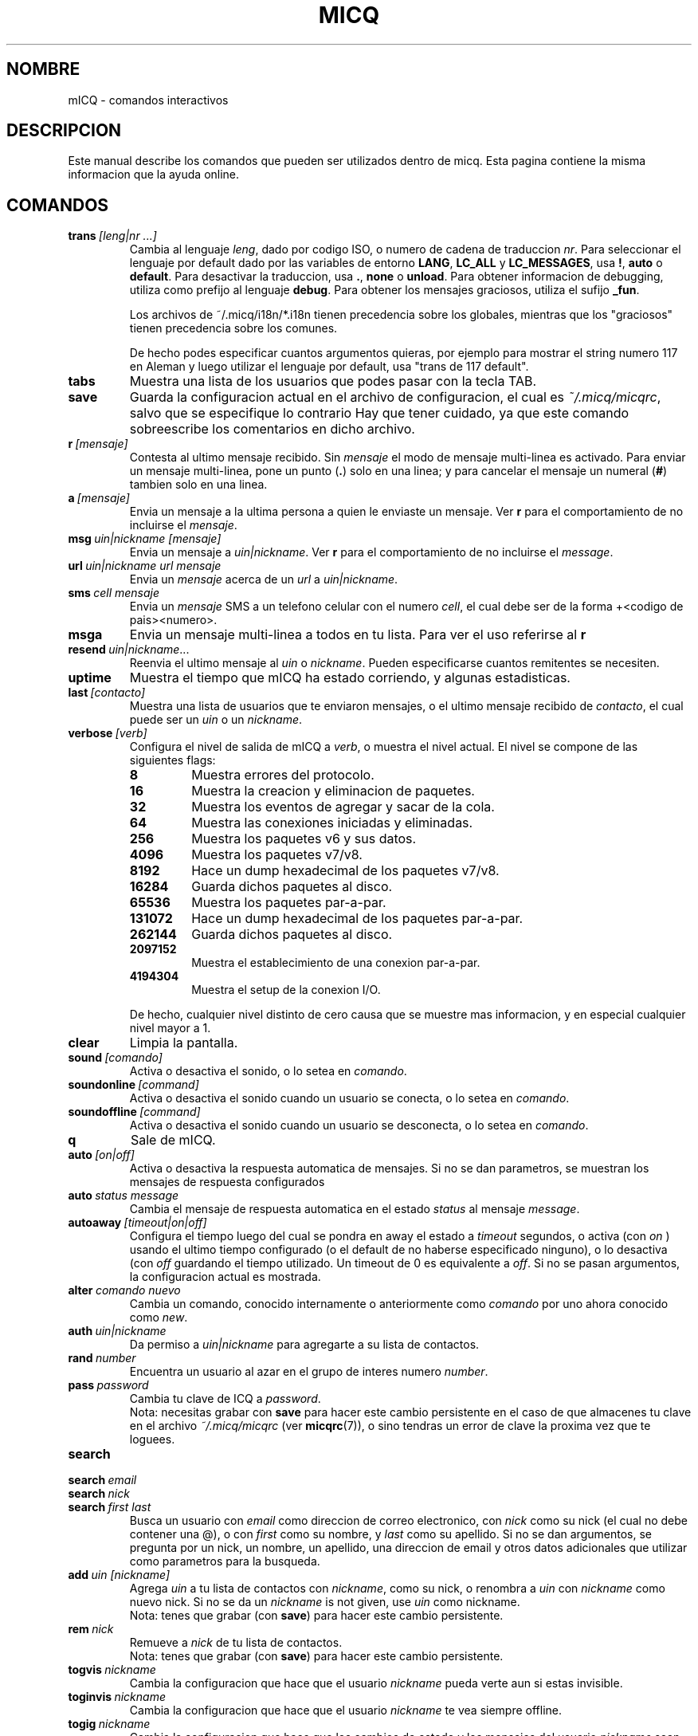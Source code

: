 .\" $Id$ -*- nroff -*-
.\"  EN: micq.7,v 1.20 2002/08/26 19:53:42
.\"      ^^ <version of English man page this is in sync with>
.TH MICQ 7 mICQ ES
.SH NOMBRE
mICQ - comandos interactivos
.SH DESCRIPCION
Este manual describe los comandos que pueden ser utilizados dentro de micq. Esta
pagina contiene la misma informacion que la ayuda online.
.SH COMANDOS
.TP
.BI trans \ [leng|nr\ ...]
Cambia al lenguaje
.IR leng ,
dado por codigo ISO, o numero de cadena de traduccion
.IR nr .
Para seleccionar el lenguaje por default dado por las variables de entorno
.BR LANG ,
.B LC_ALL
y
.BR LC_MESSAGES ,
usa
.BR ! ,
.B auto
o
.BR default .
Para desactivar la traduccion, usa
.BR . ,
.B none
o
.BR unload .
Para obtener informacion de debugging, utiliza como prefijo al lenguaje
.BR debug .
Para obtener los mensajes graciosos, utiliza el sufijo
.BR _fun .
.sp
Los archivos de ~/.micq/i18n/*.i18n tienen precedencia sobre los globales,
mientras que los "graciosos" tienen precedencia sobre los comunes.
.sp
De hecho podes especificar cuantos argumentos quieras, por ejemplo para mostrar
el string numero 117 en Aleman y luego utilizar el lenguaje por default, usa
"trans de 117 default".
.TP
.B tabs 
Muestra una lista de los usuarios que podes pasar con la tecla TAB.
.TP
.B save
Guarda la configuracion actual en el archivo de configuracion, el cual es
.IR ~/.micq/micqrc ,
salvo que se especifique lo contrario
Hay que tener cuidado, ya que este comando sobreescribe los comentarios en dicho
archivo.
.TP
.BI r \ [mensaje]
Contesta al ultimo mensaje recibido. Sin
.I mensaje
el modo de mensaje multi-linea es activado. Para enviar un mensaje multi-linea,
pone un punto
.RB ( . )
solo en una linea; y para cancelar el mensaje un numeral
.RB ( # )
tambien solo en una linea.
.TP
.BI a \ [mensaje]
Envia un mensaje a la ultima persona a quien le enviaste un mensaje. Ver
.B r
para el comportamiento de no incluirse el
.IR mensaje .
.TP
.BI msg \ uin|nickname\ [mensaje]
Envia un mensaje a
.IR uin|nickname .
Ver
.B r 
para el comportamiento de no incluirse el
.IR message .
.TP
.BI url \ uin|nickname\ url\ mensaje
Envia un
.I mensaje
acerca de un
.I url
a
.IR uin|nickname .
.TP
.BI sms \ cell\ mensaje
Envia un
.I mensaje
SMS a un telefono celular con el numero
.IR cell ,
el cual debe ser de la forma +<codigo de pais><numero>.
.TP
.B msga
Envia un mensaje multi-linea a todos en tu lista. Para ver el uso referirse al
.B r
.TP
.BI resend \ uin|nickname \fR...
Reenvia el ultimo mensaje al
.I uin
o
.IR nickname .
Pueden especificarse cuantos remitentes se necesiten.
.TP
.B uptime
Muestra el tiempo que mICQ ha estado corriendo, y algunas estadisticas.
.TP
.BI last \ [contacto]
Muestra una lista de usuarios que te enviaron mensajes, o el ultimo mensaje
recibido de
.IR contacto ,
el cual puede ser un
.I uin
o un
.IR nickname .
.TP
.BI verbose \ [verb]
Configura el nivel de salida de mICQ a
.IR verb ,
o muestra el nivel actual. El nivel se compone de las siguientes flags:
.RS
.TP
.B 8
Muestra errores del protocolo.
.TP
.B 16
Muestra la creacion y eliminacion de paquetes.
.TP
.B 32
Muestra los eventos de agregar y sacar de la cola.
.TP
.B 64
Muestra las conexiones iniciadas y eliminadas.
.TP
.B 256
Muestra los paquetes v6 y sus datos.
.TP
.B 4096
Muestra los paquetes v7/v8.
.TP
.B 8192
Hace un dump hexadecimal de los paquetes v7/v8.
.TP
.B 16284
Guarda dichos paquetes al disco.
.TP
.B 65536
Muestra los paquetes par-a-par.
.TP
.B 131072
Hace un dump hexadecimal de los paquetes par-a-par.
.TP
.B 262144
Guarda dichos paquetes al disco.
.TP
.B 2097152
Muestra el establecimiento de una conexion par-a-par.
.TP
.B 4194304
Muestra el setup de la conexion I/O.
.RE

.RS
De hecho, cualquier nivel distinto de cero causa que se muestre mas
informacion, y en especial cualquier nivel mayor a 1.
.RE
.TP
.BI clear
Limpia la pantalla.
.TP
.BI sound \ [comando]
Activa o desactiva el sonido, o lo setea en
.IR comando .
.TP
.BI soundonline \ [command]
Activa o desactiva el sonido cuando un usuario se conecta, o lo setea en
.IR comando .
.TP
.BI soundoffline \ [command]
Activa o desactiva el sonido cuando un usuario se desconecta, o lo setea en
.IR comando .
.TP
.B q
Sale de mICQ.
.TP
.BI auto \ [on|off]
Activa o desactiva la respuesta automatica de mensajes. Si no se dan parametros,
se muestran los mensajes de respuesta configurados
.TP
.BI auto \ status\ message
Cambia el mensaje de respuesta automatica en el estado
.I status
al mensaje
.IR message .
.TP
.BI autoaway \ [timeout|on|off]
Configura el tiempo luego del cual se pondra en away el estado a
.IR timeout 
segundos, o activa (con
.I on
) usando el ultimo tiempo configurado (o el default de no haberse especificado
ninguno), o lo desactiva (con
.I off
guardando el tiempo utilizado. Un timeout de 0 es equivalente a
.IR off .
Si no se pasan argumentos, la configuracion actual es mostrada.
.TP
.BI alter \ comando\ nuevo
Cambia un comando, conocido internamente o anteriormente como
.I comando
por uno ahora conocido como
.IR new .
.TP
.BI auth \ uin|nickname
Da permiso a
.I uin|nickname
para agregarte a su lista de contactos.
.TP
.BI rand \ number
Encuentra un usuario al azar en el grupo de interes numero
.IR number .
.TP
.BI pass \ password
Cambia tu clave de ICQ a
.IR password . 
.br
Nota: necesitas grabar con
.B save
para hacer este cambio persistente en el caso de que almacenes tu clave en el
archivo
.I ~/.micq/micqrc
(ver
.BR micqrc (7)),
o sino tendras un error de clave la proxima vez que te loguees.
.TP
.B search
.TP
.BI search \ email
.TP
.BI search \ nick
.TP
.BI search \ first\ last
Busca un usuario con
.I email
como direccion de correo electronico, con
.I nick
como su nick (el cual no debe contener una @), o con
.I first
como su nombre, y 
.I last
como su apellido. Si no se dan argumentos, se pregunta por un nick, un nombre,
un apellido, una direccion de email y otros datos adicionales que utilizar como
parametros para la busqueda.
.TP
.BI add \ uin\ [nickname]
Agrega
.I uin
a tu lista de contactos con
.IR nickname ,
como su nick, o renombra a
.I uin
con
.I nickname 
como nuevo nick.
Si no se da un
.I nickname
is not given, use
.I uin
como nickname.
.br
Nota: tenes que grabar (con
.BR save )
para hacer este cambio persistente.
.TP
.BI rem \ nick
Remueve a
.I nick
de tu lista de contactos.
.br
Nota: tenes que grabar (con
.BR save )
para hacer este cambio persistente.
.TP
.BI togvis \ nickname
Cambia la configuracion que hace que el usuario
.I nickname
pueda verte aun si estas invisible.
.TP
.BI toginvis \ nickname
Cambia la configuracion que hace que el usuario
.I nickname 
te vea siempre offline.
.TP
.BI togig \ nickname
Cambia la configuracion que hace que los cambios de estado y los mensajes del usuario
.I nickname
sean ignorados.
.TP
.BI info \ uin|nickname
Muestra la informacion del usuario
.IR uin|nickname .
.TP
.B e
Muestra todas las personas de tu lista de contactos que estan conectadas.
.TP
.B w
Muestra todas las personas de tu lista de contactos.
.TP
.B ee
Muestra todas las personas de tu lista de contactos que estan conectadas, con
mayor detalle.
.TP
.B ww
Muestra todas las personas de tu lista de contactos, con mayor detalle.
.TP
.B wide
Muestra todas las personas de tu lista de contactos en formato ancho.
.TP
.B ewide
Muestra todas las personas de tu lista de contactos que estan conectadas en
formato ancho.
.TP
.B s \ [nickname]
Muestra tu estado actual, o el del nick dado, en detalle.
.TP
.B i
Muestra las personas que estan siendo ignoradas.
.TP
.BI status \ [nickname]
Muestra el estado de
.IR nickname .
Esto incluye la direccion IP, la version del protocolo ICQ y el tipo de
conexion; o lista brevemente el UIN, el nick, el estado y la fecha y hora en la
cual estuvieron conectados por ultima vez para todos tus contactos.
.sp
Nota: Este comando es obsoleto, usa
.B s
o
.B ww
en cambio.
.TP
.BI reg \ password
Crea una nueva cuenta con la clave
.IR password .
.TP
.BI change \ [numero\ [mensaje]]
Cambia tu estado a
.IR numero .
Sin un numero, lista los modos disponibles. Opcionalmente cambia el mensaje de
respuesta automatica a
.IR mensaje .
.TP
.B online
Cambia tu estado a "online".
.TP
.B away \ [mensaje]
Cambia tu estado a "away" (lejos). Opcionalmente cambia el mensaje de
respuesta automatica a
.IR mensaje .
.TP
.B na \ [mensaje]
Cambia tu estado a "not available" (no disponible). Opcionalmente cambia el
mensaje de respuesta automatica a
.IR mensaje .
.TP
.B occ \ [mensaje]  
Cambia tu estado a "occupied" (ocupado). Opcionalmente cambia el mensaje de
respuesta automatica a
.IR mensaje .
.TP
.B dnd \ [mensaje]
Cambia tu estado a "do not disturb" (no molestar). Opcionalmente cambia el
mensaje de respuesta automatica a
.IR mensaje .
.TP
.B ffc \ [mensaje] 
Cambia tu estado a "free for chat" (libre para hablar). Opcionalmente cambia
el mensaje de respuesta automatica a
.IR mensaje .
.TP
.B inv
Cambia tu estado a "invisible".
.TP
.B update
Actualiza tu informacion basica (email, nickname, etc.).
.TP
.B other
Actualiza otro tipo de informacion, tal como tu edad o genero.
.TP
.B about
Actualiza el texto de tu informacion adicional (info/about).
.TP
.BI set \ opcion\ valor
Configura la
.I opcion
a activado (
to either
.IR on
u
.IR off ).
.I opcion
puede ser
.BR color ,
.B funny
o
.BR quiet .
.TP
.BI peek \ nick
Revisa si 
.I nick
esta realmente online o no. Se aprovecha de un bug en el protocolo ICQ para
obtener esta informacion, la cual solamente indica si el usuario esta conectado
o no.
.TP
.BI setr\ [numero]
Configura tu grupo de usuarios al azar al grupo determinado por el
.I numero
indicado. Sin argumentos, lista los posibles grupos con sus respectivos numeros.
.TP
.BI tcp \ comando\ uin|nick
Opera el 
.I comando
sobre el usuario determinado por el
.I uin
o
.IR nick .
El
.I comando
puede ser
.B open
para abrir una conexion par a par TCP hacia el usuario,
.B close
para cerrar y resetear una conexion de ese tipo, 
.B off
para desactivar el establecimiento automatico de conexiones cuando se envian
mensajes, dejando solo este medio para iniciar una conexion; o
.B auto
para obtener la respuesta automatica del usuario, o
.BR away ,
.BR na ,
.BR dnd ,
.B occ
o
.B ffc
para obtener la respuesta automatica del usuario para tal estado.
.TP
.BI file \ [file\ as]...\ descripcion
Envia archvios al usuario. Puede haber, arbitrariamente, muchos pares de
nombres de un mismo archivo de nombre 
.I file
y el nombre como el cual se le presentara a la otra punta,
.IR as .
Si
.IR as
es
.RB ' / ',
se utilizara el nombre del archivo sin el path, y si es
.RB ' . '
se utilizara el mismo nombre, completo.
.sp
Nota: Los nombres de los archivos y las descripciones no pueden contener
espacios.
.RE
.TP
.BI conn \ [comando\ nr]
muestra las conexiones, u opera el
.I comando
en la conexion numero
.IR nr .
.RS
.TP
.B open
Abre la conexion dada, o la primer conexion con el servidor.
.TP
.B login
Abre la conexion dada, o la primer conexion con el servidor.
.TP
.B remove
Cierra y remueve la conexion dada (temporaria).
.TP
.B select
Selecciona la conexion dada como la conexion principal con el servidor.
.I nr
puede ser un numero de conexion o el UIN utilizado por la conexion.
.RE
.TP
.BI contact \ [comando]
Maneja la lista de contactos almacenada en el servidor:
.RS
.TP
.B show
Muestra la lista de contactos almacenada en el servidor.
.TP
.B diff
Muestra los contactos que estan en el servidor y no estan en la lista local.
.TP
.B import
Trae los contactos de la lista en el servidor y los agrega a la lista de
contactos local.
.RE

.SH VER TAMBIEN
.BR micq (1),
.BR micqrc (5)
.SH AUTOR
Este manual fue creado por James Morrison
.I <ja2morrison@student.math.uwaterloo.ca>
para referencia de todos los comandos interactivos en
.BR mICQ .
Este manual fue traducido por Alberto Bertogli
.IR <albertogli@telpin.com.ar> .

